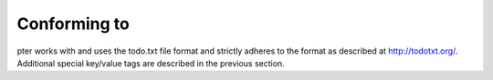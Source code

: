 Conforming to
=============

pter works with and uses the todo.txt file format and strictly adheres to the format
as described at http://todotxt.org/. Additional special key/value tags are
described in the previous section.

